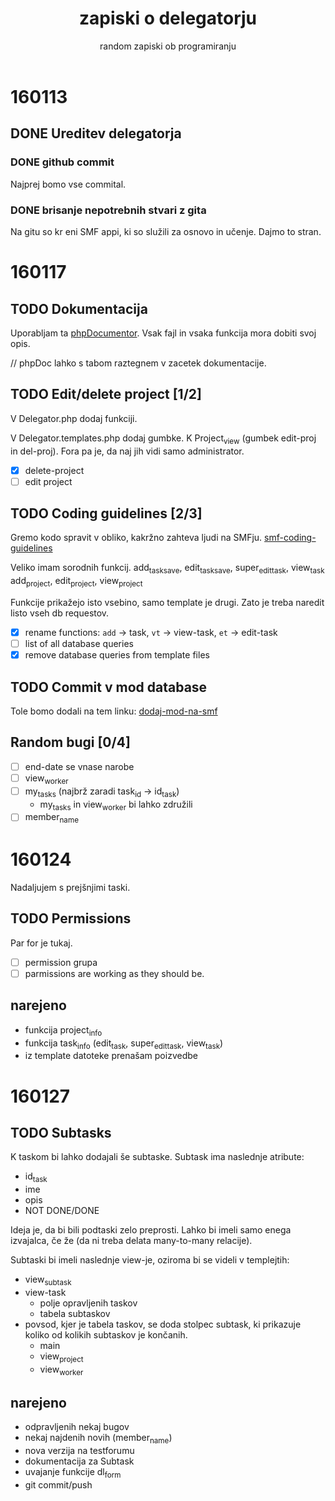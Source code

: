 #+TITLE: zapiski o delegatorju
#+SUBTITLE: random zapiski ob programiranju

* 160113
** DONE Ureditev delegatorja
   CLOSED: [2016-01-17 Sun 19:00]
   
*** DONE github commit
    CLOSED: [2016-01-17 Sun 19:00]
    Najprej bomo vse commital. 

*** DONE brisanje nepotrebnih stvari z gita
    CLOSED: [2016-01-17 Sun 19:00]
    Na gitu so kr eni SMF appi, ki so služili za osnovo in učenje.
    Dajmo to stran.

* 160117

** TODO Dokumentacija
   SCHEDULED: <2016-01-24 Sun>
   Uporabljam ta [[https://en.wikipedia.org/wiki/PHPDoc][phpDocumentor]].
   Vsak fajl in vsaka funkcija mora dobiti svoj opis.

   // phpDoc lahko s tabom raztegnem v zacetek dokumentacije.

** TODO Edit/delete project [1/2]
   SCHEDULED: <2016-01-24 Sun>
   V Delegator.php dodaj funkciji.

   V Delegator.templates.php dodaj gumbke. K Project_view (gumbek edit-proj in del-proj).
   Fora pa je, da naj jih vidi samo administrator.

   - [X] delete-project
   - [ ] edit project

** TODO Coding guidelines [2/3]

   Gremo kodo spravit v obliko, kakržno zahteva ljudi na SMFju.
   [[http://wiki.simplemachines.org/smf/Coding_Guidelines][smf-coding-guidelines]]

   Veliko imam sorodnih funkcij.
   add_task_save, edit_task_save, super_edit_task, view_task
   add_project, edit_project, view_project

   Funkcije prikažejo isto vsebino, samo template je drugi.
   Zato je treba naredit listo vseh db requestov. 

   - [X] rename functions: ~add~ -> task, ~vt~ -> view-task, ~et~ -> edit-task
   - [ ] list of all database queries
   - [X] remove database queries from template files
     
** TODO Commit v mod database
   
   Tole bomo dodali na tem linku:
   [[http://custom.simplemachines.org/mods/][dodaj-mod-na-smf]]

** Random bugi [0/4]
   
   - [ ] end-date se vnase narobe
   - [ ] view_worker 
   - [ ] my_tasks (najbrž zaradi task_id -> id_task)
     - my_tasks in view_worker bi lahko združili
   - [ ] member_name

* 160124
  Nadaljujem s prejšnjimi taski.

** TODO Permissions
   SCHEDULED: <2016-02-07 Sun>

   Par for je tukaj.
   - [ ] permission grupa
   - [ ] parmissions are working as they should be.

** narejeno

   - funkcija project_info
   - funkcija task_info (edit_task, super_edit_task, view_task)
   - iz template datoteke prenašam poizvedbe

* 160127

** TODO Subtasks

   K taskom bi lahko dodajali še subtaske. Subtask ima naslednje atribute:
   - id_task
   - ime
   - opis
   - NOT DONE/DONE

   Ideja je, da bi bili podtaski zelo preprosti. Lahko bi imeli samo enega
   izvajalca, če že (da ni treba delata many-to-many relacije).

   Subtaski bi imeli naslednje view-je, oziroma bi se videli v templejtih:
   - view_subtask
   - view-task
     - polje opravljenih taskov
     - tabela subtaskov
   - povsod, kjer je tabela taskov, se doda stolpec subtask, ki prikazuje
     koliko od kolikih subtaskov je končanih.
     - main
     - view_project
     - view_worker

** narejeno
   - odpravljenih nekaj bugov
   - nekaj najdenih novih (member_name)
   - nova verzija na testforumu
   - dokumentacija za Subtask
   - uvajanje funkcije dl_form
   - git commit/push

